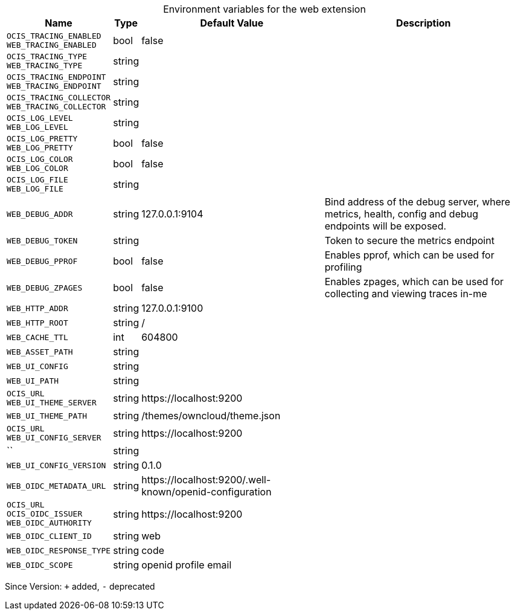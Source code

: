 [caption=]
.Environment variables for the web extension
[width="100%",cols="~,~,~,~",options="header"]
|===
| Name
| Type
| Default Value
| Description

|`OCIS_TRACING_ENABLED` +
`WEB_TRACING_ENABLED`
| bool
| false
| 

|`OCIS_TRACING_TYPE` +
`WEB_TRACING_TYPE`
| string
| 
| 

|`OCIS_TRACING_ENDPOINT` +
`WEB_TRACING_ENDPOINT`
| string
| 
| 

|`OCIS_TRACING_COLLECTOR` +
`WEB_TRACING_COLLECTOR`
| string
| 
| 

|`OCIS_LOG_LEVEL` +
`WEB_LOG_LEVEL`
| string
| 
| 

|`OCIS_LOG_PRETTY` +
`WEB_LOG_PRETTY`
| bool
| false
| 

|`OCIS_LOG_COLOR` +
`WEB_LOG_COLOR`
| bool
| false
| 

|`OCIS_LOG_FILE` +
`WEB_LOG_FILE`
| string
| 
| 

|`WEB_DEBUG_ADDR`
| string
| 127.0.0.1:9104
| Bind address of the debug server, where metrics, health, config and debug endpoints will be exposed.

|`WEB_DEBUG_TOKEN`
| string
| 
| Token to secure the metrics endpoint

|`WEB_DEBUG_PPROF`
| bool
| false
| Enables pprof, which can be used for profiling

|`WEB_DEBUG_ZPAGES`
| bool
| false
| Enables zpages, which can  be used for collecting and viewing traces in-me

|`WEB_HTTP_ADDR`
| string
| 127.0.0.1:9100
| 

|`WEB_HTTP_ROOT`
| string
| /
| 

|`WEB_CACHE_TTL`
| int
| 604800
| 

|`WEB_ASSET_PATH`
| string
| 
| 

|`WEB_UI_CONFIG`
| string
| 
| 

|`WEB_UI_PATH`
| string
| 
| 

|`OCIS_URL` +
`WEB_UI_THEME_SERVER`
| string
| \https://localhost:9200
| 

|`WEB_UI_THEME_PATH`
| string
| /themes/owncloud/theme.json
| 

|`OCIS_URL` +
`WEB_UI_CONFIG_SERVER`
| string
| \https://localhost:9200
| 

|``
| string
| 
| 

|`WEB_UI_CONFIG_VERSION`
| string
| 0.1.0
| 

|`WEB_OIDC_METADATA_URL`
| string
| \https://localhost:9200/.well-known/openid-configuration
| 

|`OCIS_URL` +
`OCIS_OIDC_ISSUER` +
`WEB_OIDC_AUTHORITY`
| string
| \https://localhost:9200
| 

|`WEB_OIDC_CLIENT_ID`
| string
| web
| 

|`WEB_OIDC_RESPONSE_TYPE`
| string
| code
| 

|`WEB_OIDC_SCOPE`
| string
| openid profile email
| 
|===

Since Version: `+` added, `-` deprecated
